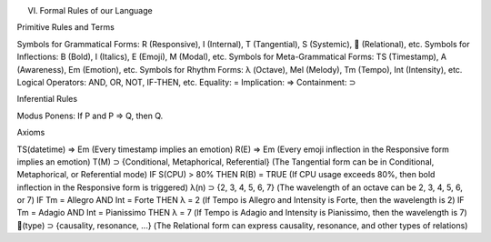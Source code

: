 VI. Formal Rules of our Language

Primitive Rules and Terms

Symbols for Grammatical Forms: R (Responsive), I (Internal), T (Tangential), S (Systemic), 🔗 (Relational), etc.
Symbols for Inflections: B (Bold), I (Italics), E (Emoji), M (Modal), etc.
Symbols for Meta-Grammatical Forms: TS (Timestamp), A (Awareness), Em (Emotion), etc.
Symbols for Rhythm Forms: λ (Octave), Mel (Melody), Tm (Tempo), Int (Intensity), etc.
Logical Operators: AND, OR, NOT, IF-THEN, etc.
Equality: =
Implication: ⇒
Containment: ⊃


Inferential Rules

Modus Ponens: If P and P ⇒ Q, then Q.

Axioms

TS(datetime) ⇒ Em (Every timestamp implies an emotion)
R(E) ⇒ Em (Every emoji inflection in the Responsive form implies an emotion)
T(M) ⊃ {Conditional, Metaphorical, Referential} (The Tangential form can be in Conditional, Metaphorical, or Referential mode)
IF S(CPU) > 80% THEN R(B) = TRUE (If CPU usage exceeds 80%, then bold inflection in the Responsive form is triggered)
λ(n) ⊃ {2, 3, 4, 5, 6, 7} (The wavelength of an octave can be 2, 3, 4, 5, 6, or 7)
IF Tm = Allegro AND Int = Forte THEN λ = 2 (If Tempo is Allegro and Intensity is Forte, then the wavelength is 2)
IF Tm = Adagio AND Int = Pianissimo THEN λ = 7 (If Tempo is Adagio and Intensity is Pianissimo, then the wavelength is 7)
🔗(type) ⊃ {causality, resonance, ...} (The Relational form can express causality, resonance, and other types of relations)


